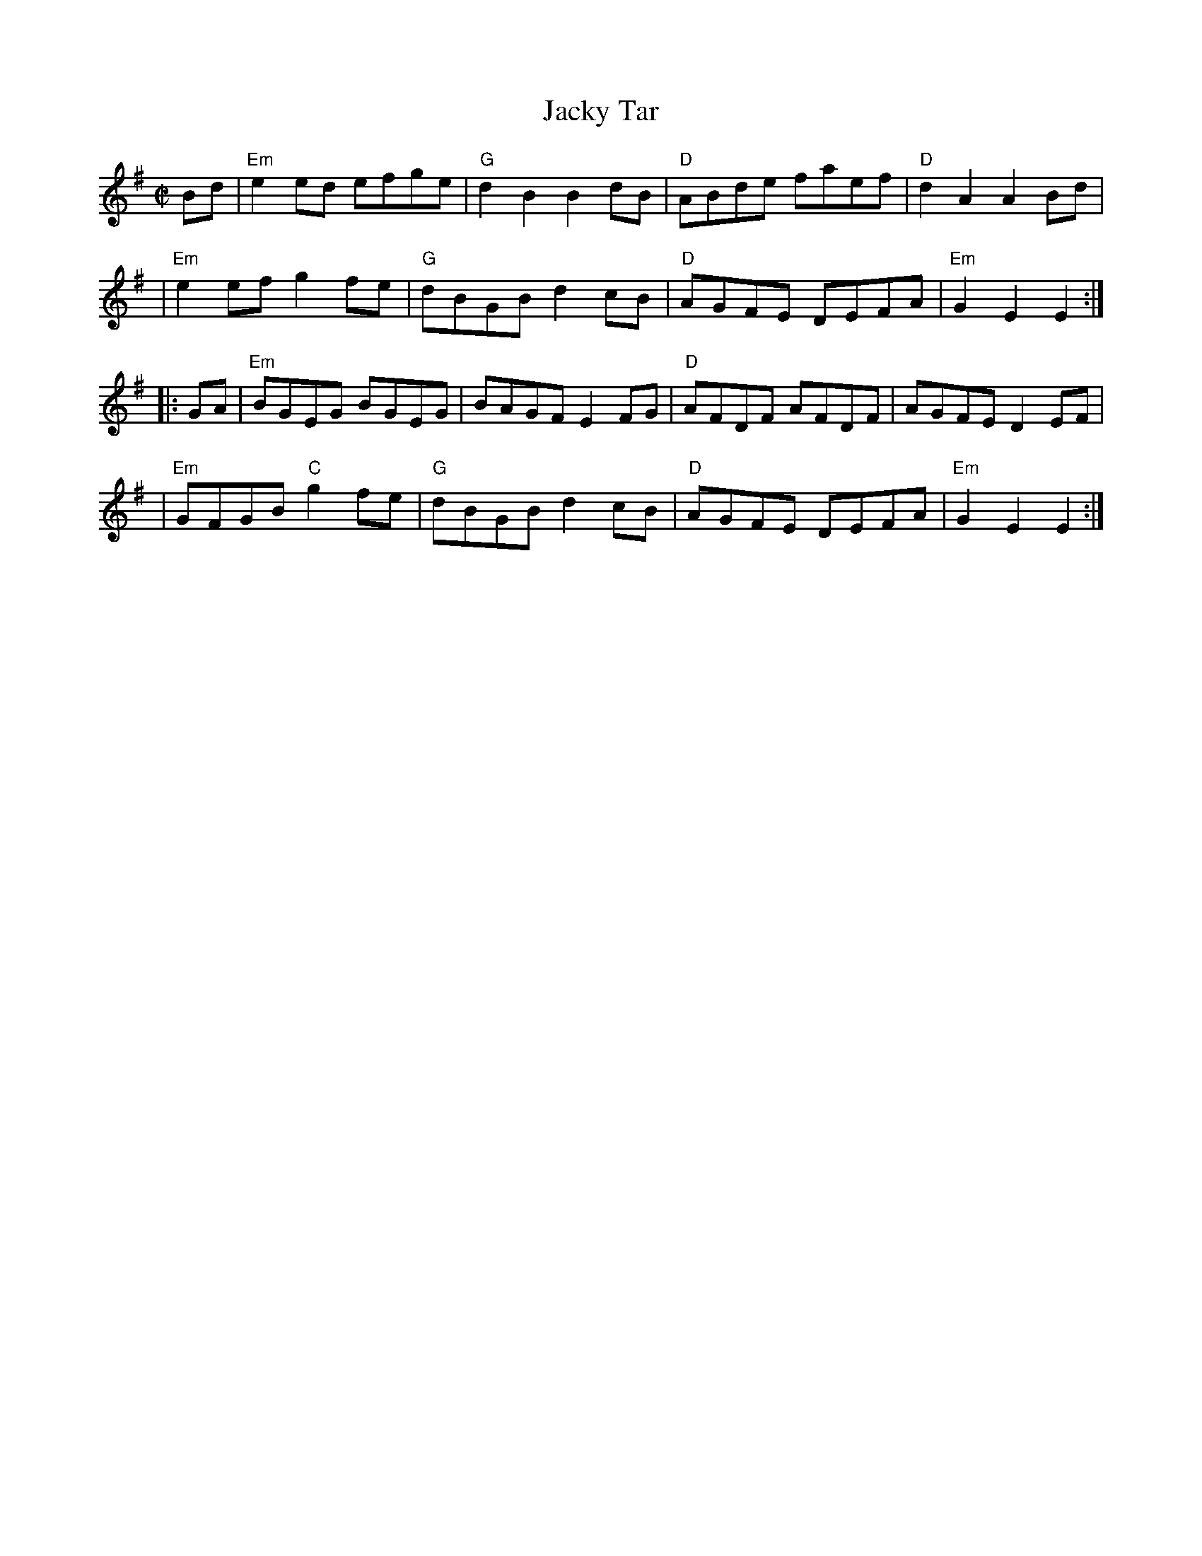 X: 1
T: Jacky Tar
Z: 1997 by John Chambers <jc:trillian.mit.edu>
B: Wilson's Companion to the Ballroom (1816)
N: Probably a distant relative of the Cuckoo's Nest
M: C|
L: 1/8
K: Em
Bd \
| "Em"e2ed efge | "G"d2B2 B2dB | "D"ABde faef | "D"d2A2 A2Bd |
| "Em"e2ef g2fe | "G"dBGB d2cB | "D"AGFE DEFA | "Em"G2E2 E2 :|
|: GA \
| "Em"BGEG BGEG | BAGF E2FG | "D"AFDF AFDF | AGFE D2EF |
| "Em"GFGB "C"g2fe | "G"dBGB d2cB | "D"AGFE DEFA | "Em"G2E2 E2 :|
